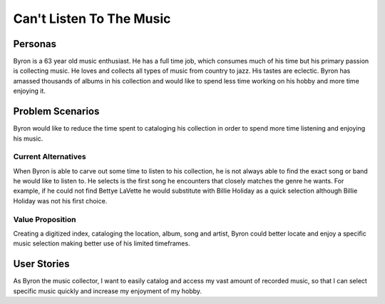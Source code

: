 #########################
Can't Listen To The Music
#########################

*********
Personas
*********

Byron is a 63 year old music enthusiast. He has a full time job, which
consumes much of his time but his primary passion is collecting music.
He loves and collects all types of music from country to jazz. His tastes
are eclectic. Byron has amassed thousands of albums in his collection and
would like to spend less time working on his hobby and more time enjoying it.


******************
Problem Scenarios
******************

Byron would like to reduce the time spent to cataloging his collection
in order to spend more time listening and enjoying his music.


Current Alternatives
====================

When Byron is able to carve out some time to listen to his collection,
he is not always able to find the exact song or band he would like to
listen to. He selects is the first song he encounters that closely matches
the genre he wants. For example, if he could not find Bettye LaVette he
would substitute with Billie Holiday as a quick selection although Billie
Holiday was not his first choice.


Value Proposition
==================

Creating a digitized index, cataloging the location, album, song and artist,
Byron could better locate and enjoy a specific music selection making
better use of his limited timeframes. 


************
User Stories
************

As Byron the music collector, I want to easily catalog and access my vast
amount of recorded music, so that I can select specific music quickly and
increase my enjoyment of my hobby.

